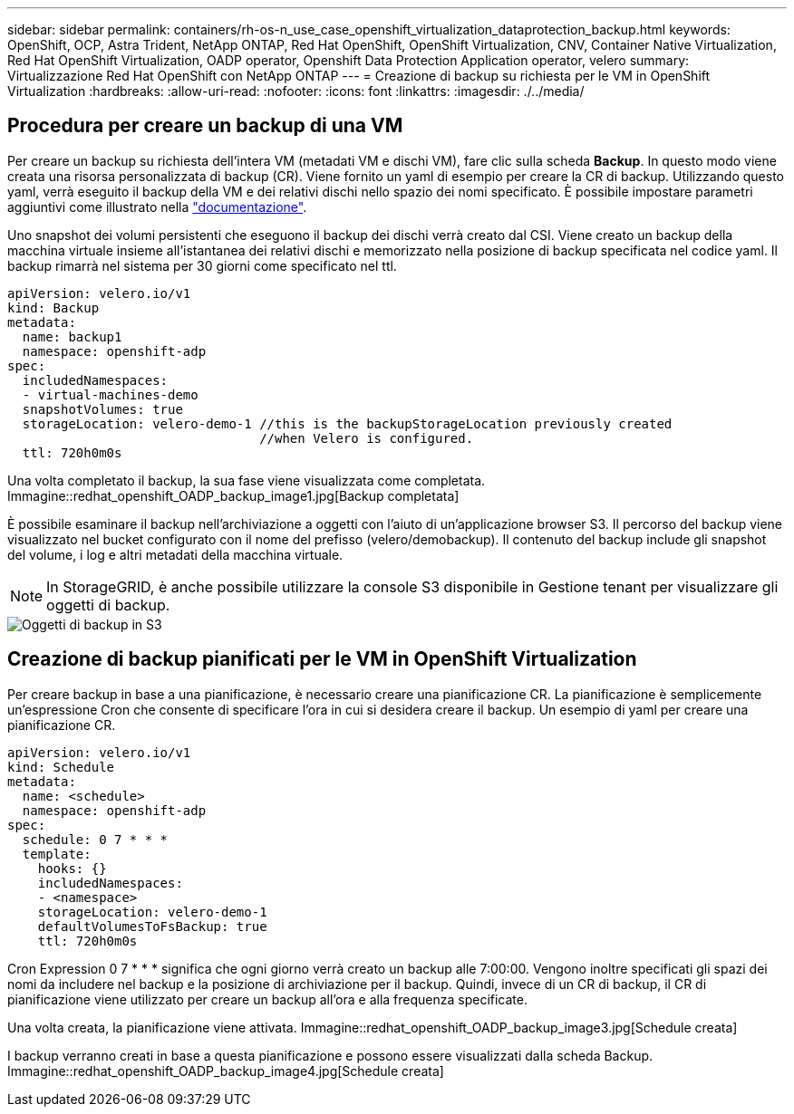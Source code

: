 ---
sidebar: sidebar 
permalink: containers/rh-os-n_use_case_openshift_virtualization_dataprotection_backup.html 
keywords: OpenShift, OCP, Astra Trident, NetApp ONTAP, Red Hat OpenShift, OpenShift Virtualization, CNV, Container Native Virtualization, Red Hat OpenShift Virtualization, OADP operator, Openshift Data Protection Application operator, velero 
summary: Virtualizzazione Red Hat OpenShift con NetApp ONTAP 
---
= Creazione di backup su richiesta per le VM in OpenShift Virtualization
:hardbreaks:
:allow-uri-read: 
:nofooter: 
:icons: font
:linkattrs: 
:imagesdir: ./../media/




== Procedura per creare un backup di una VM

Per creare un backup su richiesta dell'intera VM (metadati VM e dischi VM), fare clic sulla scheda **Backup**. In questo modo viene creata una risorsa personalizzata di backup (CR). Viene fornito un yaml di esempio per creare la CR di backup. Utilizzando questo yaml, verrà eseguito il backup della VM e dei relativi dischi nello spazio dei nomi specificato. È possibile impostare parametri aggiuntivi come illustrato nella link:https://docs.openshift.com/container-platform/4.14/backup_and_restore/application_backup_and_restore/backing_up_and_restoring/oadp-creating-backup-cr.html["documentazione"].

Uno snapshot dei volumi persistenti che eseguono il backup dei dischi verrà creato dal CSI. Viene creato un backup della macchina virtuale insieme all'istantanea dei relativi dischi e memorizzato nella posizione di backup specificata nel codice yaml. Il backup rimarrà nel sistema per 30 giorni come specificato nel ttl.

....
apiVersion: velero.io/v1
kind: Backup
metadata:
  name: backup1
  namespace: openshift-adp
spec:
  includedNamespaces:
  - virtual-machines-demo
  snapshotVolumes: true
  storageLocation: velero-demo-1 //this is the backupStorageLocation previously created
                                 //when Velero is configured.
  ttl: 720h0m0s
....
Una volta completato il backup, la sua fase viene visualizzata come completata.
Immagine::redhat_openshift_OADP_backup_image1.jpg[Backup completata]

È possibile esaminare il backup nell'archiviazione a oggetti con l'aiuto di un'applicazione browser S3. Il percorso del backup viene visualizzato nel bucket configurato con il nome del prefisso (velero/demobackup). Il contenuto del backup include gli snapshot del volume, i log e altri metadati della macchina virtuale.


NOTE: In StorageGRID, è anche possibile utilizzare la console S3 disponibile in Gestione tenant per visualizzare gli oggetti di backup.

image::redhat_openshift_OADP_backup_image2.jpg[Oggetti di backup in S3]



== Creazione di backup pianificati per le VM in OpenShift Virtualization

Per creare backup in base a una pianificazione, è necessario creare una pianificazione CR.
La pianificazione è semplicemente un'espressione Cron che consente di specificare l'ora in cui si desidera creare il backup. Un esempio di yaml per creare una pianificazione CR.

....
apiVersion: velero.io/v1
kind: Schedule
metadata:
  name: <schedule>
  namespace: openshift-adp
spec:
  schedule: 0 7 * * *
  template:
    hooks: {}
    includedNamespaces:
    - <namespace>
    storageLocation: velero-demo-1
    defaultVolumesToFsBackup: true
    ttl: 720h0m0s
....
Cron Expression 0 7 * * * significa che ogni giorno verrà creato un backup alle 7:00:00.
Vengono inoltre specificati gli spazi dei nomi da includere nel backup e la posizione di archiviazione per il backup. Quindi, invece di un CR di backup, il CR di pianificazione viene utilizzato per creare un backup all'ora e alla frequenza specificate.

Una volta creata, la pianificazione viene attivata.
Immagine::redhat_openshift_OADP_backup_image3.jpg[Schedule creata]

I backup verranno creati in base a questa pianificazione e possono essere visualizzati dalla scheda Backup.
Immagine::redhat_openshift_OADP_backup_image4.jpg[Schedule creata]
